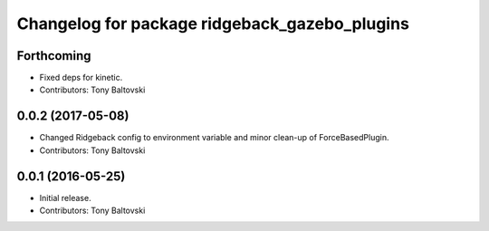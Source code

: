 ^^^^^^^^^^^^^^^^^^^^^^^^^^^^^^^^^^^^^^^^^^^^^^
Changelog for package ridgeback_gazebo_plugins
^^^^^^^^^^^^^^^^^^^^^^^^^^^^^^^^^^^^^^^^^^^^^^

Forthcoming
-----------
* Fixed deps for kinetic.
* Contributors: Tony Baltovski

0.0.2 (2017-05-08)
------------------
* Changed Ridgeback config to environment variable and minor clean-up of ForceBasedPlugin.
* Contributors: Tony Baltovski

0.0.1 (2016-05-25)
------------------
* Initial release.
* Contributors: Tony Baltovski
